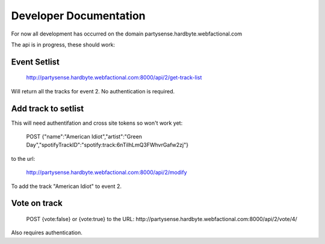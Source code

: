 Developer Documentation
=======================

For now all development has occurred on the domain partysense.hardbyte.webfactional.com


The api is in progress, these should work:

Event Setlist
--------------

    http://partysense.hardbyte.webfactional.com:8000/api/2/get-track-list

Will return all the tracks for event 2. No authentication is required.

Add track to setlist
--------------------

This will need authentifation and cross site tokens so won't work yet:

    POST
    {"name":"American Idiot","artist":"Green Day","spotifyTrackID":"spotify:track:6nTiIhLmQ3FWhvrGafw2zj"}

to the url:

    http://partysense.hardbyte.webfactional.com:8000/api/2/modify

To add the track "American Idiot" to event 2.

Vote on track
-------------

    POST {vote:false} or {vote:true} to the URL:
    http://partysense.hardbyte.webfactional.com:8000/api/2/vote/4/

Also requires authentication.